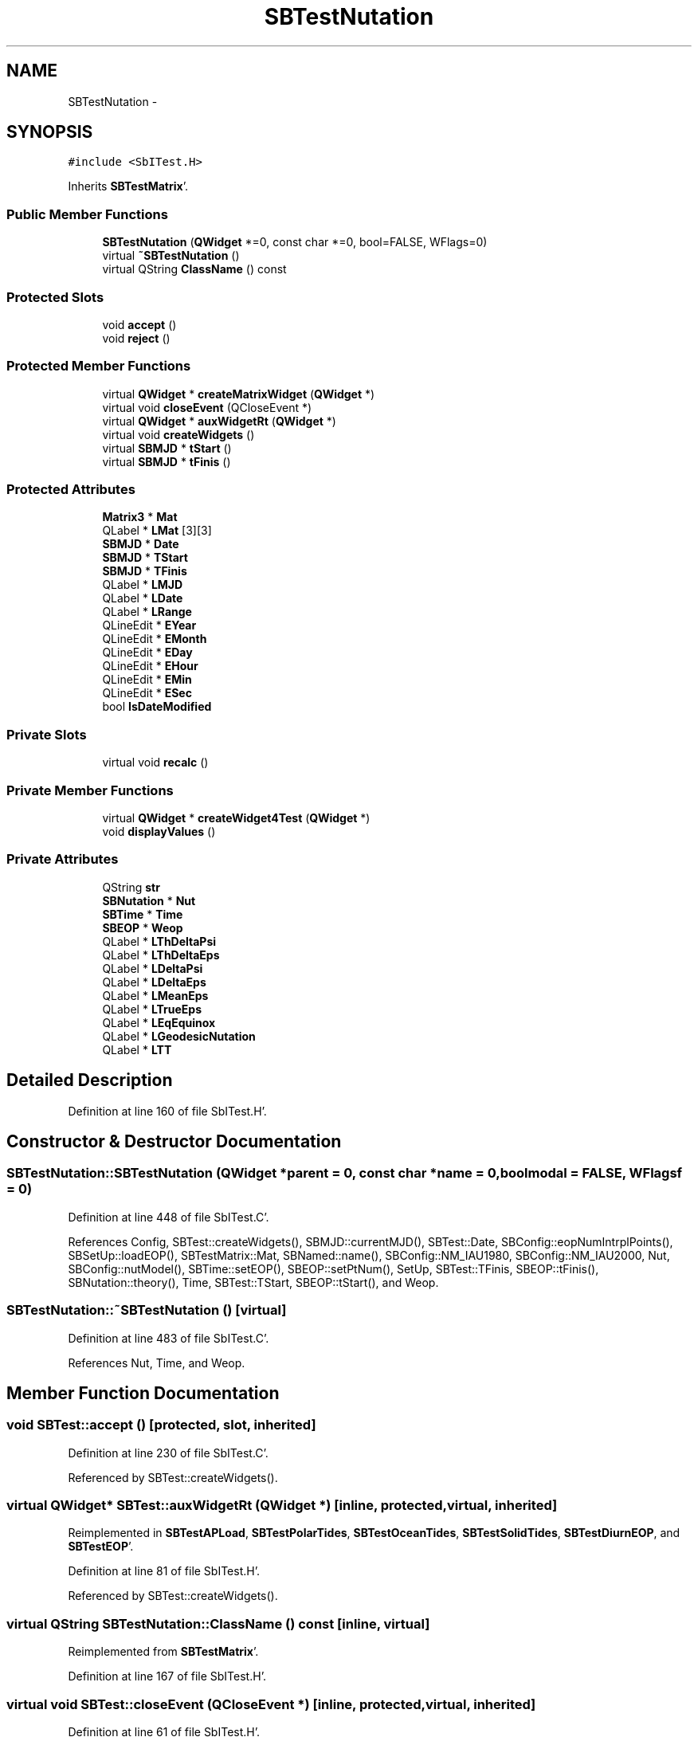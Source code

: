.TH "SBTestNutation" 3 "Mon May 14 2012" "Version 2.0.2" "SteelBreeze Reference Manual" \" -*- nroff -*-
.ad l
.nh
.SH NAME
SBTestNutation \- 
.SH SYNOPSIS
.br
.PP
.PP
\fC#include <SbITest\&.H>\fP
.PP
Inherits \fBSBTestMatrix\fP'\&.
.SS "Public Member Functions"

.in +1c
.ti -1c
.RI "\fBSBTestNutation\fP (\fBQWidget\fP *=0, const char *=0, bool=FALSE, WFlags=0)"
.br
.ti -1c
.RI "virtual \fB~SBTestNutation\fP ()"
.br
.ti -1c
.RI "virtual QString \fBClassName\fP () const "
.br
.in -1c
.SS "Protected Slots"

.in +1c
.ti -1c
.RI "void \fBaccept\fP ()"
.br
.ti -1c
.RI "void \fBreject\fP ()"
.br
.in -1c
.SS "Protected Member Functions"

.in +1c
.ti -1c
.RI "virtual \fBQWidget\fP * \fBcreateMatrixWidget\fP (\fBQWidget\fP *)"
.br
.ti -1c
.RI "virtual void \fBcloseEvent\fP (QCloseEvent *)"
.br
.ti -1c
.RI "virtual \fBQWidget\fP * \fBauxWidgetRt\fP (\fBQWidget\fP *)"
.br
.ti -1c
.RI "virtual void \fBcreateWidgets\fP ()"
.br
.ti -1c
.RI "virtual \fBSBMJD\fP * \fBtStart\fP ()"
.br
.ti -1c
.RI "virtual \fBSBMJD\fP * \fBtFinis\fP ()"
.br
.in -1c
.SS "Protected Attributes"

.in +1c
.ti -1c
.RI "\fBMatrix3\fP * \fBMat\fP"
.br
.ti -1c
.RI "QLabel * \fBLMat\fP [3][3]"
.br
.ti -1c
.RI "\fBSBMJD\fP * \fBDate\fP"
.br
.ti -1c
.RI "\fBSBMJD\fP * \fBTStart\fP"
.br
.ti -1c
.RI "\fBSBMJD\fP * \fBTFinis\fP"
.br
.ti -1c
.RI "QLabel * \fBLMJD\fP"
.br
.ti -1c
.RI "QLabel * \fBLDate\fP"
.br
.ti -1c
.RI "QLabel * \fBLRange\fP"
.br
.ti -1c
.RI "QLineEdit * \fBEYear\fP"
.br
.ti -1c
.RI "QLineEdit * \fBEMonth\fP"
.br
.ti -1c
.RI "QLineEdit * \fBEDay\fP"
.br
.ti -1c
.RI "QLineEdit * \fBEHour\fP"
.br
.ti -1c
.RI "QLineEdit * \fBEMin\fP"
.br
.ti -1c
.RI "QLineEdit * \fBESec\fP"
.br
.ti -1c
.RI "bool \fBIsDateModified\fP"
.br
.in -1c
.SS "Private Slots"

.in +1c
.ti -1c
.RI "virtual void \fBrecalc\fP ()"
.br
.in -1c
.SS "Private Member Functions"

.in +1c
.ti -1c
.RI "virtual \fBQWidget\fP * \fBcreateWidget4Test\fP (\fBQWidget\fP *)"
.br
.ti -1c
.RI "void \fBdisplayValues\fP ()"
.br
.in -1c
.SS "Private Attributes"

.in +1c
.ti -1c
.RI "QString \fBstr\fP"
.br
.ti -1c
.RI "\fBSBNutation\fP * \fBNut\fP"
.br
.ti -1c
.RI "\fBSBTime\fP * \fBTime\fP"
.br
.ti -1c
.RI "\fBSBEOP\fP * \fBWeop\fP"
.br
.ti -1c
.RI "QLabel * \fBLThDeltaPsi\fP"
.br
.ti -1c
.RI "QLabel * \fBLThDeltaEps\fP"
.br
.ti -1c
.RI "QLabel * \fBLDeltaPsi\fP"
.br
.ti -1c
.RI "QLabel * \fBLDeltaEps\fP"
.br
.ti -1c
.RI "QLabel * \fBLMeanEps\fP"
.br
.ti -1c
.RI "QLabel * \fBLTrueEps\fP"
.br
.ti -1c
.RI "QLabel * \fBLEqEquinox\fP"
.br
.ti -1c
.RI "QLabel * \fBLGeodesicNutation\fP"
.br
.ti -1c
.RI "QLabel * \fBLTT\fP"
.br
.in -1c
.SH "Detailed Description"
.PP 
Definition at line 160 of file SbITest\&.H'\&.
.SH "Constructor & Destructor Documentation"
.PP 
.SS "SBTestNutation::SBTestNutation (\fBQWidget\fP *parent = \fC0\fP, const char *name = \fC0\fP, boolmodal = \fCFALSE\fP, WFlagsf = \fC0\fP)"
.PP
Definition at line 448 of file SbITest\&.C'\&.
.PP
References Config, SBTest::createWidgets(), SBMJD::currentMJD(), SBTest::Date, SBConfig::eopNumIntrplPoints(), SBSetUp::loadEOP(), SBTestMatrix::Mat, SBNamed::name(), SBConfig::NM_IAU1980, SBConfig::NM_IAU2000, Nut, SBConfig::nutModel(), SBTime::setEOP(), SBEOP::setPtNum(), SetUp, SBTest::TFinis, SBEOP::tFinis(), SBNutation::theory(), Time, SBTest::TStart, SBEOP::tStart(), and Weop\&.
.SS "SBTestNutation::~SBTestNutation ()\fC [virtual]\fP"
.PP
Definition at line 483 of file SbITest\&.C'\&.
.PP
References Nut, Time, and Weop\&.
.SH "Member Function Documentation"
.PP 
.SS "void SBTest::accept ()\fC [protected, slot, inherited]\fP"
.PP
Definition at line 230 of file SbITest\&.C'\&.
.PP
Referenced by SBTest::createWidgets()\&.
.SS "virtual \fBQWidget\fP* SBTest::auxWidgetRt (\fBQWidget\fP *)\fC [inline, protected, virtual, inherited]\fP"
.PP
Reimplemented in \fBSBTestAPLoad\fP, \fBSBTestPolarTides\fP, \fBSBTestOceanTides\fP, \fBSBTestSolidTides\fP, \fBSBTestDiurnEOP\fP, and \fBSBTestEOP\fP'\&.
.PP
Definition at line 81 of file SbITest\&.H'\&.
.PP
Referenced by SBTest::createWidgets()\&.
.SS "virtual QString SBTestNutation::ClassName () const\fC [inline, virtual]\fP"
.PP
Reimplemented from \fBSBTestMatrix\fP'\&.
.PP
Definition at line 167 of file SbITest\&.H'\&.
.SS "virtual void SBTest::closeEvent (QCloseEvent *)\fC [inline, protected, virtual, inherited]\fP"
.PP
Definition at line 61 of file SbITest\&.H'\&.
.SS "\fBQWidget\fP * SBTestMatrix::createMatrixWidget (\fBQWidget\fP *parent)\fC [protected, virtual, inherited]\fP"
.PP
Definition at line 299 of file SbITest\&.C'\&.
.PP
References Matrix3::at(), SBTestMatrix::LMat, SBTestMatrix::Mat, and SBTestMatrix::str\&.
.PP
Referenced by SBTestPrecession::createWidget4Test(), createWidget4Test(), and SBTestFrame::createWidget4Test()\&.
.SS "\fBQWidget\fP * SBTestNutation::createWidget4Test (\fBQWidget\fP *parent)\fC [private, virtual]\fP"
.PP
Reimplemented from \fBSBTest\fP'\&.
.PP
Definition at line 490 of file SbITest\&.C'\&.
.PP
References SBTestMatrix::createMatrixWidget(), SBTest::Date, SBNutThGeneral::deltaEps(), SBNutation::deltaEps(), SBNutThGeneral::deltaPsi(), SBNutation::deltaPsi(), SBNutation::eqEquinox(), SBMJD::F_Short, SBNutation::geodesicNutation(), SBEOP::interpolateEOPs(), LDeltaEps, LDeltaPsi, LEqEquinox, LGeodesicNutation, LMeanEps, LThDeltaEps, LThDeltaPsi, LTrueEps, LTT, SBNutation::meanEps(), Nut, SBEOP::prepare4Date(), rad2dmsStr(), RAD2SEC, SBTime::setUTC(), str, SBNutation::theory(), Time, SBNutation::trueEps(), and Weop\&.
.SS "void SBTest::createWidgets ()\fC [protected, virtual, inherited]\fP"
.PP
Definition at line 76 of file SbITest\&.C'\&.
.PP
References SBTest::accept(), SBTest::auxWidgetRt(), SBTest::createWidget4Test(), SBTest::Date, SBMJD::day(), SBTest::EDay, SBTest::EHour, SBTest::EMin, SBTest::EMonth, SBTest::ESec, SBTest::EYear, SBMJD::F_DDMonYYYY, SBMJD::F_Short, SBMJD::hour(), SBTest::LDate, SBTest::LMJD, SBTest::LRange, SBMJD::min(), SBMJD::month(), SBTest::recalc(), SBTest::reject(), SBMJD::sec(), SBTest::str, SBTest::tFinis(), SBMJD::toString(), SBTest::tStart(), and SBMJD::year()\&.
.PP
Referenced by SBTestAPLoad::SBTestAPLoad(), SBTestDiurnEOP::SBTestDiurnEOP(), SBTestEOP::SBTestEOP(), SBTestEphem::SBTestEphem(), SBTestFrame::SBTestFrame(), SBTestNutation(), SBTestOceanTides::SBTestOceanTides(), SBTestPolarTides::SBTestPolarTides(), SBTestPrecession::SBTestPrecession(), and SBTestSolidTides::SBTestSolidTides()\&.
.SS "void SBTestNutation::displayValues ()\fC [private]\fP"
.PP
Reimplemented from \fBSBTestMatrix\fP'\&.
.PP
Definition at line 605 of file SbITest\&.C'\&.
.PP
References SBNutThGeneral::deltaEps(), SBNutation::deltaEps(), SBNutThGeneral::deltaPsi(), SBNutation::deltaPsi(), SBNutation::eqEquinox(), SBMJD::F_Short, SBNutation::geodesicNutation(), LDeltaEps, LDeltaPsi, LEqEquinox, LGeodesicNutation, LMeanEps, LThDeltaEps, LThDeltaPsi, LTrueEps, LTT, SBNutation::meanEps(), Nut, rad2dmsStr(), RAD2SEC, str, SBNutation::theory(), Time, SBMJD::toString(), SBNutation::trueEps(), and SBTime::TT()\&.
.PP
Referenced by recalc()\&.
.SS "void SBTestNutation::recalc ()\fC [private, virtual, slot]\fP"
.PP
Reimplemented from \fBSBTest\fP'\&.
.PP
Definition at line 595 of file SbITest\&.C'\&.
.PP
References SBTest::Date, displayValues(), SBEOP::interpolateEOPs(), SBEOP::prepare4Date(), SBTime::setUTC(), Time, and Weop\&.
.SS "void SBTest::reject ()\fC [protected, slot, inherited]\fP"
.PP
Definition at line 236 of file SbITest\&.C'\&.
.PP
Referenced by SBTest::createWidgets()\&.
.SS "virtual \fBSBMJD\fP* SBTest::tFinis ()\fC [inline, protected, virtual, inherited]\fP"
.PP
Definition at line 84 of file SbITest\&.H'\&.
.PP
References SBTest::TFinis\&.
.PP
Referenced by SBTest::createWidgets()\&.
.SS "virtual \fBSBMJD\fP* SBTest::tStart ()\fC [inline, protected, virtual, inherited]\fP"
.PP
Definition at line 83 of file SbITest\&.H'\&.
.PP
References SBTest::TStart\&.
.PP
Referenced by SBTest::createWidgets()\&.
.SH "Member Data Documentation"
.PP 
.SS "\fBSBMJD\fP* \fBSBTest::Date\fP\fC [protected, inherited]\fP"
.PP
Definition at line 64 of file SbITest\&.H'\&.
.PP
Referenced by SBTestPrecession::createWidget4Test(), createWidget4Test(), SBTestFrame::createWidget4Test(), SBTestEphem::createWidget4Test(), SBTest::createWidgets(), SBTestEOP::fillData4Plotting(), SBTestDiurnEOP::fillData4Plotting(), SBTestSolidTides::fillData4Plotting(), SBTestOceanTides::fillData4Plotting(), SBTestPolarTides::fillData4Plotting(), SBTestAPLoad::fillData4Plotting(), SBTestEphem::frameChanged(), SBTest::recalc(), SBTestPrecession::recalc(), recalc(), SBTestFrame::recalc(), SBTestEphem::recalc(), SBTest::SBTest(), SBTestAPLoad::SBTestAPLoad(), SBTestDiurnEOP::SBTestDiurnEOP(), SBTestEOP::SBTestEOP(), SBTestEphem::SBTestEphem(), SBTestFrame::SBTestFrame(), SBTestNutation(), SBTestOceanTides::SBTestOceanTides(), SBTestPolarTides::SBTestPolarTides(), SBTestPrecession::SBTestPrecession(), SBTestSolidTides::SBTestSolidTides(), and SBTest::~SBTest()\&.
.SS "QLineEdit* \fBSBTest::EDay\fP\fC [protected, inherited]\fP"
.PP
Definition at line 74 of file SbITest\&.H'\&.
.PP
Referenced by SBTest::createWidgets(), and SBTest::recalc()\&.
.SS "QLineEdit* \fBSBTest::EHour\fP\fC [protected, inherited]\fP"
.PP
Definition at line 75 of file SbITest\&.H'\&.
.PP
Referenced by SBTest::createWidgets(), and SBTest::recalc()\&.
.SS "QLineEdit* \fBSBTest::EMin\fP\fC [protected, inherited]\fP"
.PP
Definition at line 76 of file SbITest\&.H'\&.
.PP
Referenced by SBTest::createWidgets(), and SBTest::recalc()\&.
.SS "QLineEdit* \fBSBTest::EMonth\fP\fC [protected, inherited]\fP"
.PP
Definition at line 73 of file SbITest\&.H'\&.
.PP
Referenced by SBTest::createWidgets(), and SBTest::recalc()\&.
.SS "QLineEdit* \fBSBTest::ESec\fP\fC [protected, inherited]\fP"
.PP
Definition at line 77 of file SbITest\&.H'\&.
.PP
Referenced by SBTest::createWidgets(), and SBTest::recalc()\&.
.SS "QLineEdit* \fBSBTest::EYear\fP\fC [protected, inherited]\fP"
.PP
Definition at line 72 of file SbITest\&.H'\&.
.PP
Referenced by SBTest::createWidgets(), and SBTest::recalc()\&.
.SS "bool \fBSBTest::IsDateModified\fP\fC [protected, inherited]\fP"
.PP
Definition at line 78 of file SbITest\&.H'\&.
.PP
Referenced by SBTest::recalc(), SBTestEOP::recalc(), SBTestDiurnEOP::recalc(), SBTestSolidTides::recalc(), SBTestOceanTides::recalc(), SBTestPolarTides::recalc(), SBTestAPLoad::recalc(), and SBTest::SBTest()\&.
.SS "QLabel* \fBSBTest::LDate\fP\fC [protected, inherited]\fP"
.PP
Definition at line 70 of file SbITest\&.H'\&.
.PP
Referenced by SBTest::createWidgets(), and SBTest::recalc()\&.
.SS "QLabel* \fBSBTestNutation::LDeltaEps\fP\fC [private]\fP"
.PP
Definition at line 181 of file SbITest\&.H'\&.
.PP
Referenced by createWidget4Test(), and displayValues()\&.
.SS "QLabel* \fBSBTestNutation::LDeltaPsi\fP\fC [private]\fP"
.PP
Definition at line 180 of file SbITest\&.H'\&.
.PP
Referenced by createWidget4Test(), and displayValues()\&.
.SS "QLabel* \fBSBTestNutation::LEqEquinox\fP\fC [private]\fP"
.PP
Definition at line 184 of file SbITest\&.H'\&.
.PP
Referenced by createWidget4Test(), and displayValues()\&.
.SS "QLabel* \fBSBTestNutation::LGeodesicNutation\fP\fC [private]\fP"
.PP
Definition at line 185 of file SbITest\&.H'\&.
.PP
Referenced by createWidget4Test(), and displayValues()\&.
.SS "QLabel* \fBSBTestMatrix::LMat\fP[3][3]\fC [protected, inherited]\fP"
.PP
Definition at line 108 of file SbITest\&.H'\&.
.PP
Referenced by SBTestMatrix::createMatrixWidget(), and SBTestMatrix::displayValues()\&.
.SS "QLabel* \fBSBTestNutation::LMeanEps\fP\fC [private]\fP"
.PP
Definition at line 182 of file SbITest\&.H'\&.
.PP
Referenced by createWidget4Test(), and displayValues()\&.
.SS "QLabel* \fBSBTest::LMJD\fP\fC [protected, inherited]\fP"
.PP
Definition at line 69 of file SbITest\&.H'\&.
.PP
Referenced by SBTest::createWidgets(), and SBTest::recalc()\&.
.SS "QLabel* \fBSBTest::LRange\fP\fC [protected, inherited]\fP"
.PP
Definition at line 71 of file SbITest\&.H'\&.
.PP
Referenced by SBTest::createWidgets()\&.
.SS "QLabel* \fBSBTestNutation::LThDeltaEps\fP\fC [private]\fP"
.PP
Definition at line 179 of file SbITest\&.H'\&.
.PP
Referenced by createWidget4Test(), and displayValues()\&.
.SS "QLabel* \fBSBTestNutation::LThDeltaPsi\fP\fC [private]\fP"
.PP
Definition at line 178 of file SbITest\&.H'\&.
.PP
Referenced by createWidget4Test(), and displayValues()\&.
.SS "QLabel* \fBSBTestNutation::LTrueEps\fP\fC [private]\fP"
.PP
Definition at line 183 of file SbITest\&.H'\&.
.PP
Referenced by createWidget4Test(), and displayValues()\&.
.SS "QLabel* \fBSBTestNutation::LTT\fP\fC [private]\fP"
.PP
Definition at line 186 of file SbITest\&.H'\&.
.PP
Referenced by createWidget4Test(), and displayValues()\&.
.SS "\fBMatrix3\fP* \fBSBTestMatrix::Mat\fP\fC [protected, inherited]\fP"
.PP
Definition at line 103 of file SbITest\&.H'\&.
.PP
Referenced by SBTestMatrix::createMatrixWidget(), SBTestMatrix::displayValues(), SBTestFrame::SBTestFrame(), SBTestMatrix::SBTestMatrix(), SBTestNutation(), and SBTestPrecession::SBTestPrecession()\&.
.SS "\fBSBNutation\fP* \fBSBTestNutation::Nut\fP\fC [private]\fP"
.PP
Definition at line 174 of file SbITest\&.H'\&.
.PP
Referenced by createWidget4Test(), displayValues(), SBTestNutation(), and ~SBTestNutation()\&.
.SS "QString \fBSBTestNutation::str\fP\fC [private]\fP"
.PP
Reimplemented from \fBSBTestMatrix\fP'\&.
.PP
Definition at line 173 of file SbITest\&.H'\&.
.PP
Referenced by createWidget4Test(), and displayValues()\&.
.SS "\fBSBMJD\fP* \fBSBTest::TFinis\fP\fC [protected, inherited]\fP"
.PP
Definition at line 66 of file SbITest\&.H'\&.
.PP
Referenced by SBTest::recalc(), SBTest::SBTest(), SBTestAPLoad::SBTestAPLoad(), SBTestEOP::SBTestEOP(), SBTestEphem::SBTestEphem(), SBTestFrame::SBTestFrame(), SBTestNutation(), SBTestOceanTides::SBTestOceanTides(), SBTestPolarTides::SBTestPolarTides(), SBTestSolidTides::SBTestSolidTides(), SBTest::tFinis(), and SBTest::~SBTest()\&.
.SS "\fBSBTime\fP* \fBSBTestNutation::Time\fP\fC [private]\fP"
.PP
Definition at line 175 of file SbITest\&.H'\&.
.PP
Referenced by createWidget4Test(), displayValues(), recalc(), SBTestNutation(), and ~SBTestNutation()\&.
.SS "\fBSBMJD\fP* \fBSBTest::TStart\fP\fC [protected, inherited]\fP"
.PP
Definition at line 65 of file SbITest\&.H'\&.
.PP
Referenced by SBTest::recalc(), SBTest::SBTest(), SBTestAPLoad::SBTestAPLoad(), SBTestEOP::SBTestEOP(), SBTestEphem::SBTestEphem(), SBTestFrame::SBTestFrame(), SBTestNutation(), SBTestOceanTides::SBTestOceanTides(), SBTestPolarTides::SBTestPolarTides(), SBTestSolidTides::SBTestSolidTides(), SBTest::tStart(), and SBTest::~SBTest()\&.
.SS "\fBSBEOP\fP* \fBSBTestNutation::Weop\fP\fC [private]\fP"
.PP
Definition at line 176 of file SbITest\&.H'\&.
.PP
Referenced by createWidget4Test(), recalc(), SBTestNutation(), and ~SBTestNutation()\&.

.SH "Author"
.PP 
Generated automatically by Doxygen for SteelBreeze Reference Manual from the source code'\&.
